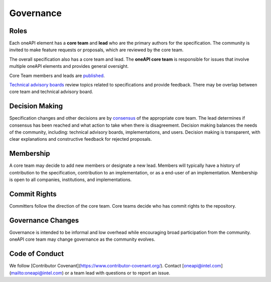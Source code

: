 ============
 Governance
============

Roles
=====

Each oneAPI element has a **core team** and **lead** who are the
primary authors for the specification. The community is invited to
make feature requests or proposals, which are reviewed by the core
team.

The overall specification also has a core team and lead. The **oneAPI
core team** is responsible for issues that involve multiple oneAPI
elements and provides general oversight.

Core Team members and leads are `published
<https://github.com/oneapi-src/oneapi-spec/core-team.rst>`__.

`Technical advisory boards
<https://github.com/oneapi-src/oneapi-tab>`__ review topics related to
specifications and provide feedback. There may be overlap between core
team and technical advisory board.


Decision Making
===============

Specification changes and other decisions are by `consensus
<https://en.wikipedia.org/wiki/Wikipedia:What_is_consensus>`__ of the
appropriate core team. The lead determines if consensus has been
reached and what action to take when there is disagreement. Decision
making balances the needs of the community, including: technical
advisory boards, implementations, and users. Decision making is
transparent, with clear explanations and constructive feedback for
rejected proposals.


Membership
==========

A core team may decide to add new members or designate a new
lead. Members will typically have a history of contribution to the
specification, contribution to an implementation, or as a end-user of
an implementation. Membership is open to all companies, institutions,
and implementations.

Commit Rights
=============

Committers follow the direction of the core team. Core teams decide
who has commit rights to the repository.

Governance Changes
==================

Governance is intended to be informal and low overhead while
encouraging broad participation from the community. oneAPI core team
may change governance as the community evolves.


Code of Conduct
===============

We follow [Contributor Covenant](https://www.contributor-covenant.org/). Contact
[oneapi@intel.com](mailto:oneapi@intel.com) or a team lead with
questions or to report an issue.
